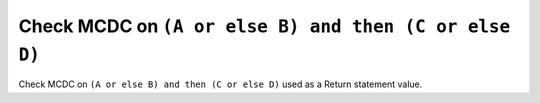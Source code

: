 Check MCDC on ``(A or else B) and then (C or else D)``
======================================================

Check MCDC on ``(A or else B) and then (C or else D)``
used as a Return statement value.
